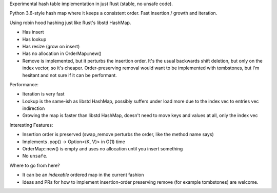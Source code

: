 
Experimental hash table implementation in just Rust (stable, no unsafe code).

Python 3.6-style hash map where it keeps a consistent order. Fast insertion / growth
and iteration.

Using robin hood hashing just like Rust's libstd HashMap.

- Has insert
- Has lookup
- Has resize (grow on insert)
- Has no allocation in OrderMap::new()
- Remove is implemented, but it perturbs the insertion order.
  It's the usual backwards shift deletion, but only on the index vector, so
  it's cheaper.
  Order-preserving removal would want to be implemented with tombstones,
  but I'm hesitant and not sure if it can be performant.

Performance:

- Iteration is very fast
- Lookup is the same-ish as libstd HashMap, possibly suffers under load more due
  to the index vec to entries vec indirection
- Growing the map is faster than libstd HashMap, doesn't need to move keys and values
  at all, only the index vec

Interesting Features:

- Insertion order is preserved (swap_remove perturbs the order, like the method name says)
- Implements .pop() -> Option<(K, V)> in O(1) time
- OrderMap::new() is empty and uses no allocation until you insert something
- No ``unsafe``.


Where to go from here?

- It can be an *indexable* ordered map in the current fashion
- Ideas and PRs for how to implement insertion-order preserving remove (for example tombstones)
  are welcome.
